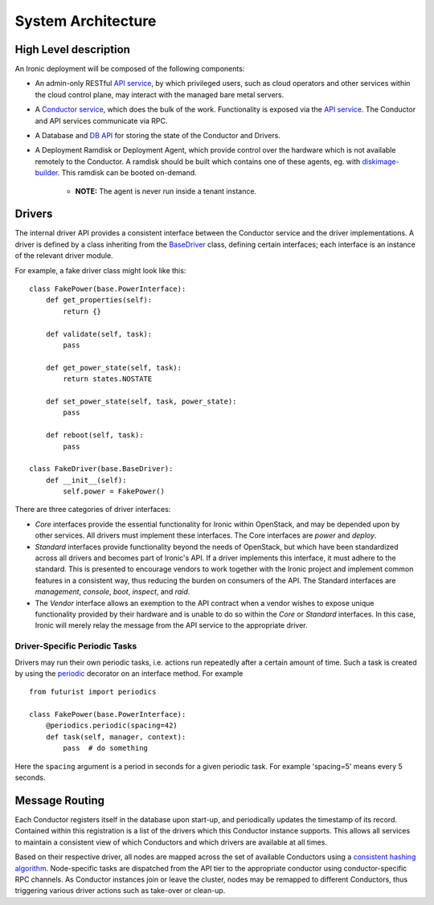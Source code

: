 .. _architecture:

===================
System Architecture
===================

High Level description
======================

An Ironic deployment will be composed of the following components:

- An admin-only RESTful `API service`_, by which privileged users, such as
  cloud operators and other services within the cloud control plane, may
  interact with the managed bare metal servers.
- A `Conductor service`_, which does the bulk of the work. Functionality is
  exposed via the `API service`_.  The Conductor and API services communicate via
  RPC.
- A Database and `DB API`_ for storing the state of the Conductor and Drivers.
- A Deployment Ramdisk or Deployment Agent, which provide control over the
  hardware which is not available remotely to the Conductor.  A ramdisk should be
  built which contains one of these agents, eg. with `diskimage-builder`_.
  This ramdisk can be booted on-demand.

    - **NOTE:** The agent is never run inside a tenant instance.

.. _`architecture_drivers`:

Drivers
=======

The internal driver API provides a consistent interface between the
Conductor service and the driver implementations. A driver is defined by
a class inheriting from the `BaseDriver`_ class, defining certain interfaces;
each interface is an instance of the relevant driver module.

For example, a fake driver class might look like this::

    class FakePower(base.PowerInterface):
        def get_properties(self):
            return {}

        def validate(self, task):
            pass

        def get_power_state(self, task):
            return states.NOSTATE

        def set_power_state(self, task, power_state):
            pass

        def reboot(self, task):
            pass

    class FakeDriver(base.BaseDriver):
        def __init__(self):
            self.power = FakePower()


There are three categories of driver interfaces:

- `Core` interfaces provide the essential functionality for Ironic within
  OpenStack, and may be depended upon by other services. All drivers
  must implement these interfaces. The Core interfaces are `power` and `deploy`.
- `Standard` interfaces provide functionality beyond the needs of OpenStack,
  but which have been standardized across all drivers and becomes part of
  Ironic's API.  If a driver implements this interface, it must adhere to the
  standard. This is presented to encourage vendors to work together with the
  Ironic project and implement common features in a consistent way, thus
  reducing the burden on consumers of the API. The Standard interfaces are
  `management`, `console`, `boot`, `inspect`, and `raid`.
- The `Vendor` interface allows an exemption to the API contract when a vendor
  wishes to expose unique functionality provided by their hardware and is
  unable to do so within the `Core` or `Standard` interfaces. In this case,
  Ironic will merely relay the message from the API service to the appropriate
  driver.

Driver-Specific Periodic Tasks
------------------------------

Drivers may run their own periodic tasks, i.e. actions run repeatedly after
a certain amount of time. Such a task is created by using the periodic_
decorator on an interface method. For example

::

    from futurist import periodics

    class FakePower(base.PowerInterface):
        @periodics.periodic(spacing=42)
        def task(self, manager, context):
            pass  # do something


Here the ``spacing`` argument is a period in seconds for a given periodic task.
For example 'spacing=5' means every 5 seconds.


Message Routing
===============

Each Conductor registers itself in the database upon start-up, and periodically
updates the timestamp of its record. Contained within this registration is a
list of the drivers which this Conductor instance supports.  This allows all
services to maintain a consistent view of which Conductors and which drivers
are available at all times.

Based on their respective driver, all nodes are mapped across the set of
available Conductors using a `consistent hashing algorithm`_. Node-specific
tasks are dispatched from the API tier to the appropriate conductor using
conductor-specific RPC channels.  As Conductor instances join or leave the
cluster, nodes may be remapped to different Conductors, thus triggering various
driver actions such as take-over or clean-up.


.. _API service: webapi.html
.. _BaseDriver: api/ironic.drivers.base.html#ironic.drivers.base.BaseDriver
.. _Conductor service: api/ironic.conductor.manager.html
.. _DB API: api/ironic.db.api.html
.. _diskimage-builder: http://docs.openstack.org/developer/diskimage-builder/
.. _consistent hashing algorithm: http://docs.openstack.org/developer/tooz/tutorial/hashring.html
.. _periodic: http://docs.openstack.org/developer/futurist/api.html#futurist.periodics.periodic
